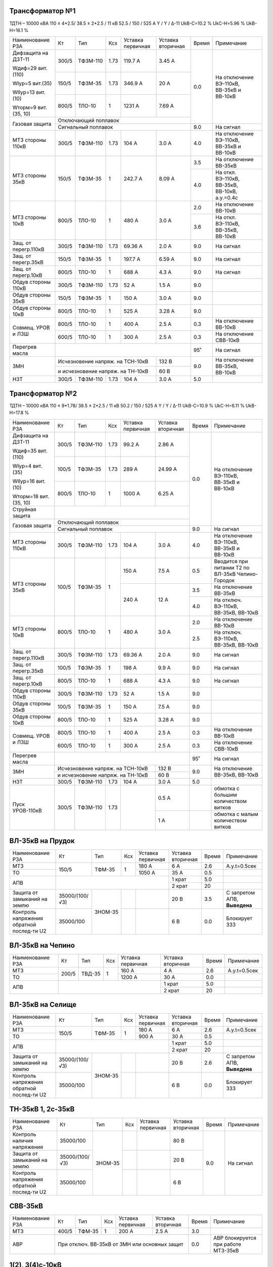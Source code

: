 Трансформатор №1
~~~~~~~~~~~~~~~~

ТДТН – 10000 кВА  110 ± 4*2.5/ 38.5 ± 2*2.5 / 11 кВ
52.5 / 150 / 525 А  Y / Y / Δ-11  UkВ-С=10.2 % UkС-Н=5.96 % UkВ-Н=16.1 %

+---------------------+------+--------+-----+-----------+---------+-----+---------------------------+
|Наименование РЗА     | Кт   | Тип    |Ксх  |Уставка    |Уставка  |Время|Примечание                 |
|                     |      |        |     |первичная  |вторичная|     |                           |
+---------------------+------+--------+-----+-----------+---------+-----+---------------------------+
| Дифзащита на ДЗТ-11 | 300/5|ТФЗМ-110| 1.73| 119.7 А   | 3.45 А  | 0.0 |На отключение ВЭ-110кВ,    |
|                     |      |        |     |           |         |     |ВВ-35кВ и ВВ-10кВ          |
| Wдиф=29 вит.(110)   +------+--------+-----+-----------+---------+     |                           |
|                     | 150/5|ТФЗМ-35 | 1.73| 346.9 А   | 20 А    |     |                           |
| WIур=5 вит.(35)     |      |        |     |           |         |     |                           |
|                     |      |        |     |           |         |     |                           |
| WIIур=13 вит.(10)   +------+--------+-----+-----------+---------+     |                           |
|                     |800/5 |ТЛО-10  | 1   | 1231 А    | 7.69 А  |     |                           |
| Wторм=9 вит.(35, 10)|      |        |     |           |         |     |                           |
+---------------------+------+--------+-----+-----------+---------+     |                           |
| Газовая защита      | Отключающий поплавок                      |     |                           |
|                     +-------------------------------------------+-----+---------------------------+
|                     | Сигнальный  поплавок                      | 9.0 | На сигнал                 |
+---------------------+------+--------+-----+-----------+---------+-----+---------------------------+
| МТЗ стороны 110кВ   |300/5 |ТФЗМ-110|1.73 | 104 А     | 3.0 А   | 4.0 |На отключение ВЭ-110кВ,    |
|                     |      |        |     |           |         |     |ВВ-35кВ и ВВ-10кВ          |
+---------------------+------+--------+-----+-----------+---------+-----+---------------------------+
| МТЗ стороны 35кВ    | 150/5|ТФЗМ-35 | 1   | 242.7 А   | 8.09 А  | 3.5 |На отключение ВВ-35кВ      |
|                     |      |        |     |           |         +-----+---------------------------+
|                     |      |        |     |           |         | 4.0 |На откл. ВЭ-110кВ, ВВ-35кВ,|
|                     |      |        |     |           |         |     |ВВ-10кВ, а.у.=0.4с         |
+---------------------+------+--------+-----+-----------+---------+-----+---------------------------+
| МТЗ стороны 10кВ    |800/5 |ТЛО-10  | 1   | 480 А     | 3.0 А   | 2.0 |На отключение ВВ-10кВ      |
|                     |      |        |     |           |         +-----+---------------------------+
|                     |      |        |     |           |         | 3.6 |На откл. ВЭ-110кВ, ВВ-35кВ,|
|                     |      |        |     |           |         |     |ВВ-10кВ                    |
+---------------------+------+--------+-----+-----------+---------+-----+---------------------------+
| Защ. от перегр.110кВ| 300/5|ТФЗМ-110| 1.73| 69.36 А   | 2.0 А   | 9.0 | На сигнал                 |
+---------------------+------+--------+-----+-----------+---------+-----+---------------------------+
|Защ. от перегр.35кВ  | 150/5|ТФЗМ-35 | 1   | 197.7 А   | 6.59 А  | 9.0 | На сигнал                 |
+---------------------+------+--------+-----+-----------+---------+-----+---------------------------+
|Защ. от перегр.10кВ  |800/5 |ТЛО-10  | 1   | 688 А     | 4.3 А   | 9.0 | На сигнал                 |
+---------------------+------+--------+-----+-----------+---------+-----+---------------------------+
|Обдув стороны 110кВ  | 300/5|ТФЗМ-110| 1.73| 52 А      | 1.5 А   | 9.0 |                           |
+---------------------+------+--------+-----+-----------+---------+-----+---------------------------+
|Обдув стороны 35кВ   | 150/5|ТФЗМ-35 | 1   | 150 А     | 3.0 А   | 9.0 |                           |
+---------------------+------+--------+-----+-----------+---------+-----+---------------------------+
|Обдув стороны 10кВ   |800/5 |ТЛО-10  | 1   | 525 А     | 3.28 А  | 9.0 |                           |
+---------------------+------+--------+-----+-----------+---------+-----+---------------------------+
|Совмещ. УРОВ и ЛЗШ   |800/5 |ТЛО-10  | 1   | 400 А     | 2.5 А   | 0.3 |На отключение ВВ-10кВ      |
|                     +------+--------+-----+-----------+---------+-----+---------------------------+
|                     |600/5 |ТЛО-10  | 1   | 300 А     | 2.5 А   | 0.3 |На отключение СВВ-10кВ     |
+---------------------+------+--------+-----+-----------+---------+-----+---------------------------+
| Перегрев масла      |                                           | 95˚ | На сигнал                 |
+---------------------+---------------------------------+---------+-----+---------------------------+
| ЗМН                 |Исчезновение напряж. на ТСН-10кВ | 132 В   | 9.0 |На отключение  ВВ-35кВ,    |
|                     +---------------------------------+---------+     |ВВ-10кВ                    |
|                     |и исчезновение напряж. на ТН-10кВ| 60 В    |     |                           |
+---------------------+------+--------+-----+-----------+---------+-----+---------------------------+
| НЗТ                 | 300/5|ТФЗМ-110| 1.73| 104 А     | 3.0 А   | 5.0 |                           |
+---------------------+------+--------+-----+-----------+---------+-----+---------------------------+

Трансформатор №2
~~~~~~~~~~~~~~~~

ТДТН – 10000 кВА  110 ± 9*1.78/ 38.5 ± 2*2.5 / 11 кВ
50.2 / 150 / 525 А  Y / Y / Δ-11  UkВ-С=10.9 % UkС-Н=6.11 % UkВ-Н=17.8 %

+----------------------+------+--------+-----+-----------+---------+-----+-----------------------------+
|Наименование РЗА      | Кт   | Тип    |Ксх  |Уставка    |Уставка  |Время|Примечание                   |
|                      |      |        |     |первичная  |вторичная|     |                             |
+----------------------+------+--------+-----+-----------+---------+-----+-----------------------------+
| Дифзащита на ДЗТ-11  | 300/5|ТФЗМ-110| 1.73| 99.2 А    | 2.86 А  | 0.0 |На отключение ВЭ-110кВ,      |
|                      |      |        |     |           |         |     |ВВ-35кВ и ВВ-10кВ            |
| Wдиф=35 вит.(110)    +------+--------+-----+-----------+---------+     |                             |
|                      | 100/5|ТФЗМ-35 | 1.73| 289 А     | 24.99 А |     |                             |
| WIур=4 вит.(35)      |      |        |     |           |         |     |                             |
|                      |      |        |     |           |         |     |                             |
| WIIур=16 вит.(10)    +------+--------+-----+-----------+---------+     |                             |
|                      |800/5 |ТЛО-10  | 1   | 1000 А    | 6.25 А  |     |                             |
| Wторм=18 вит.(35, 10)|      |        |     |           |         |     |                             |
+----------------------+------+--------+-----+-----------+---------+     |                             |
| Струйная защита      |                                           |     |                             |
+----------------------+-------------------------------------------+     |                             |
| Газовая защита       | Отключающий поплавок                      |     |                             |
|                      +-------------------------------------------+-----+-----------------------------+
|                      | Сигнальный  поплавок                      | 9.0 | На сигнал                   |
+----------------------+------+--------+-----+-----------+---------+-----+-----------------------------+
| МТЗ стороны 110кВ    |300/5 |ТФЗМ-110|1.73 | 104 А     | 3.0 А   | 4.0 |На отключение ВЭ-110кВ,      |
|                      |      |        |     |           |         |     |ВВ-35кВ и ВВ-10кВ            |
+----------------------+------+--------+-----+-----------+---------+-----+-----------------------------+
| МТЗ стороны 35кВ     | 100/5|ТФЗМ-35 | 1   | 150 А     | 7.5 А   | 0.5 |Вводится при питании Т2 по   |
|                      |      |        |     |           |         |     |ВЛ-35кВ Чепино-Городок       |
|                      |      |        |     +-----------+---------+-----+-----------------------------+
|                      |      |        |     | 240 А     | 12 А    | 3.5 |На отключение ВВ-35кВ        |
|                      |      |        |     |           |         +-----+-----------------------------+
|                      |      |        |     |           |         | 4.0 |На отключ. ВЭ-110кВ, ВВ-35кВ,|
|                      |      |        |     |           |         |     |ВВ-10кВ                      |
+----------------------+------+--------+-----+-----------+---------+-----+-----------------------------+
| МТЗ стороны 10кВ     |800/5 |ТЛО-10  | 1   | 480 А     | 3.0 А   | 2.0 |На отключение ВВ-10кВ        |
|                      |      |        |     |           |         +-----+-----------------------------+
|                      |      |        |     |           |         | 2.5 |На отключ. ВЭ-110кВ, ВВ-35кВ,|
|                      |      |        |     |           |         |     |ВВ-10кВ                      |
+----------------------+------+--------+-----+-----------+---------+-----+-----------------------------+
| Защ. от перегр.110кВ | 300/5|ТФЗМ-110| 1.73| 69.36 А   | 2.0 А   | 9.0 | На сигнал                   |
+----------------------+------+--------+-----+-----------+---------+-----+-----------------------------+
|Защ. от перегр.35кВ   | 100/5|ТФЗМ-35 | 1   | 198 А     | 9.9 А   | 9.0 | На сигнал                   |
+----------------------+------+--------+-----+-----------+---------+-----+-----------------------------+
|Защ. от перегр.10кВ   |800/5 |ТЛО-10  | 1   | 688 А     | 4.3 А   | 9.0 | На сигнал                   |
+----------------------+------+--------+-----+-----------+---------+-----+-----------------------------+
|Обдув стороны 110кВ   | 300/5|ТФЗМ-110| 1.73| 52 А      | 1.5 А   | 9.0 |                             |
+----------------------+------+--------+-----+-----------+---------+-----+-----------------------------+
|Обдув стороны 35кВ    | 100/5|ТФЗМ-35 | 1   | 150 А     | 7.5 А   | 9.0 |                             |
+----------------------+------+--------+-----+-----------+---------+-----+-----------------------------+
|Обдув стороны 10кВ    |800/5 |ТЛО-10  | 1   | 525 А     | 3.28 А  | 9.0 |                             |
+----------------------+------+--------+-----+-----------+---------+-----+-----------------------------+
|Совмещ. УРОВ и ЛЗШ    |800/5 |ТЛО-10  | 1   | 400 А     | 2.5 А   | 0.3 |На отключение ВВ-10кВ        |
|                      +------+--------+-----+-----------+---------+-----+-----------------------------+
|                      |600/5 |ТЛО-10  | 1   | 300 А     | 2.5 А   | 0.3 |На отключение СВВ-10кВ       |
+----------------------+------+--------+-----+-----------+---------+-----+-----------------------------+
| Перегрев масла       |                                           | 95˚ | На сигнал                   |
+----------------------+---------------------------------+---------+-----+-----------------------------+
| ЗМН                  |Исчезновение напряж. на ТСН-10кВ | 132 В   | 9.0 |На отключение  ВВ-35кВ,      |
|                      +---------------------------------+---------+     |ВВ-10кВ                      |
|                      |и исчезновение напряж. на ТН-10кВ| 60 В    |     |                             |
+----------------------+------+--------+-----+-----------+---------+-----+-----------------------------+
| НЗТ                  | 300/5|ТФЗМ-110| 1.73| 104 А     | 3.0 А   | 5.0 |                             |
+----------------------+------+--------+-----+-----------+---------+-----+-----------------------------+
|Пуск УРОВ-110кВ       | 300/5|ТФЗМ-110| 1.73|           | 0.5 А   |     |обмотка с большим количеством|
|                      |      |        |     |           |         |     |витков                       |
|                      |      |        |     |           +---------+-----+-----------------------------+
|                      |      |        |     |           | 1 А     |     |обмотка с малым количеством  |
|                      |      |        |     |           |         |     |витков                       |
+----------------------+------+--------+-----+-----------+---------+-----+-----------------------------+

ВЛ-35кВ на Прудок
~~~~~~~~~~~~~~~~~

+---------------------+--------------+-------+---+---------+---------+-----+---------------+
|Наименование РЗА     | Кт           | Тип   |Ксх|Уставка  |Уставка  |Время|Примечание     |
|                     |              |       |   |первичная|вторичная|     |               |
+---------------------+--------------+-------+---+---------+---------+-----+---------------+
|МТЗ                  | 150/5        |ТФМ-35 | 1 | 180 А   | 6 А     | 2.6 |А.у.t=0.5сек   |
+---------------------+              |       |   +---------+---------+-----+---------------+
|ТО                   |              |       |   | 1050 А  | 35 А    | 0.5 |               |
+---------------------+--------------+-------+---+---------+---------+-----+---------------+
|АПВ                  |                                    | 1 крат  | 5.0 |               |
|                     |                                    +---------+-----+---------------+
|                     |                                    | 2 крат  | 20  |               |
+---------------------+--------------+-------+---+---------+---------+-----+---------------+
|Защита от замыканий  |35000/(100/√3)|ЗНОМ-35|   |         | 20 В    | 3.5 |С запретом АПВ,|
|на землю             |              |       |   |         |         |     |**Выведена**   |
+---------------------+--------------+       +---+---------+---------+-----+---------------+
|Контроль напряжения  |35000/100     |       |   |         | 6 В     | 0.0 |Блокирует ЗЗЗ  |
|обратной послед-ти U2|              |       |   |         |         |     |               |
+---------------------+--------------+-------+---+---------+---------+-----+---------------+

ВЛ-35кВ на Чепино
~~~~~~~~~~~~~~~~~

+---------------------+-------------+------+---+---------+---------+-----+--------------+
|Наименование РЗА     | Кт          | Тип  |Ксх|Уставка  |Уставка  |Время|Примечание    |
|                     |             |      |   |первичная|вторичная|     |              |
+---------------------+-------------+------+---+---------+---------+-----+--------------+
|МТЗ                  | 200/5       |ТВД-35| 1 | 160 А   | 4 А     | 2.6 |А.у.t=0.5сек  |
+---------------------+             |      |   +---------+---------+-----+--------------+
|ТО                   |             |      |   | 1200 А  | 30 А    | 0.0 |              |
+---------------------+-------------+------+---+---------+---------+-----+--------------+
|АПВ                  |                                  | 1 крат  | 5.0 |              |
|                     |                                  +---------+-----+--------------+
|                     |                                  | 2 крат  | 20  |              |
+---------------------+----------------------------------+---------+-----+--------------+

ВЛ-35кВ на Селище
~~~~~~~~~~~~~~~~~

+---------------------+--------------+-------+---+---------+---------+-----+---------------+
|Наименование РЗА     | Кт           | Тип   |Ксх|Уставка  |Уставка  |Время|Примечание     |
|                     |              |       |   |первичная|вторичная|     |               |
+---------------------+--------------+-------+---+---------+---------+-----+---------------+
|МТЗ                  | 150/5        |ТФМ-35 | 1 | 180 А   | 6 А     | 2.6 |А.у.t=0.5сек   |
+---------------------+              |       |   +---------+---------+-----+---------------+
|ТО                   |              |       |   | 900 А   | 30 А    | 0.5 |               |
+---------------------+--------------+-------+---+---------+---------+-----+---------------+
|АПВ                  |                                    | 1 крат  | 5.0 |               |
|                     |                                    +---------+-----+---------------+
|                     |                                    | 2 крат  | 20  |               |
+---------------------+--------------+-------+---+---------+---------+-----+---------------+
|Защита от замыканий  |35000/(100/√3)|ЗНОМ-35|   |         | 20 В    | 2.6 |С запретом АПВ,|
|на землю             |              |       |   |         |         |     |**Выведена**   |
+---------------------+--------------+       +---+---------+---------+-----+---------------+
|Контроль напряжения  |35000/100     |       |   |         | 6 В     | 0.0 |Блокирует ЗЗЗ  |
|обратной послед-ти U2|              |       |   |         |         |     |               |
+---------------------+--------------+-------+---+---------+---------+-----+---------------+

ТН-35кВ 1, 2с-35кВ
~~~~~~~~~~~~~~~~~~

+---------------------+--------------+-------+---+---------+---------+-----+----------+
|Наименование РЗА     | Кт           | Тип   |Ксх|Уставка  |Уставка  |Время|Примечание|
|                     |              |       |   |первичная|вторичная|     |          |
+---------------------+--------------+-------+---+---------+---------+-----+----------+
|Контроль наличия     |35000/100     |ЗНОМ-35|   |         | 80 В    | 9.0 |На сигнал |
|напряжения           |              |       |   |         |         |     |          |
+---------------------+--------------+       +---+---------+---------+     |          |
|Защита от замыканий  |35000/(100/√3)|       |   |         | 20 В    |     |          |
|на землю             |              |       |   |         |         |     |          |
+---------------------+--------------+       +---+---------+---------+     |          |
|Контроль напряжения  |35000/100     |       |   |         | 6 В     |     |          |
|обратной послед-ти U2|              |       |   |         |         |     |          |
+---------------------+--------------+-------+---+---------+---------+-----+----------+

СВВ-35кВ
~~~~~~~~

+----------------------+------+-------+-----+---------+--------------+-----+--------------------------+
|Наименование РЗА      | Кт   | Тип   |Ксх  |Уставка  |Уставка       |Время|Примечание                |
|                      |      |       |     |первичная|вторичная     |     |                          |
+----------------------+------+-------+-----+---------+--------------+-----+--------------------------+
| МТЗ                  | 400/5| ТФМ-35| 1   | 200 А   | 2.5 А        | 3.0 |                          |
+----------------------+------+-------+-----+---------+--------------+-----+--------------------------+
| АВР                  |При отключ. ВВ-35кВ от ЗМН или основных защит| 0.0 |АВР блокируется при работе|
|                      |                                             |     |МТЗ-35кВ                  |
+----------------------+---------------------------------------------+-----+--------------------------+

1(2), 3(4)с-10кВ
~~~~~~~~~~~~~~~~

+----------------------+------+--------+-----+-----------+-------------+-----+----------------------------------+
|Наименование РЗА      | Кт   | Тип    |Ксх  |Уставка    |Уставка      |Время|Примечание                        |
|                      |      |        |     |первичная  |вторичная    |     |                                  |
+----------------------+------+--------+-----+-----------+-------------+-----+----------------------------------+
|ЗДЗ                   |на фототиристорах с контролем пуска  ЛЗШ-10 кВ | 0.0 |На отключение ВВ-10 кВ, СВВ-10кВ. |
|                      +-----------------------------------------------+     +----------------------------------+
|                      |на фототиристорах с контролем пуска  МТЗ-110 кВ|     |На откл. ВЭ-110кВ, ВВ-35, ВВ-10кВ.|
+----------------------+-----------------------------------------------+-----+----------------------------------+

СВВ-10кВ 1, 3с-10кВ
~~~~~~~~~~~~~~~~~~~

+----------------------+------+--------+-----+-----------+------------+-----+-----------------------------+
|Наименование РЗА      | Кт   | Тип    |Ксх  |Уставка    |Уставка     |Время|Примечание                   |
|                      |      |        |     |первичная  |вторичная   |     |                             |
+----------------------+------+--------+-----+-----------+------------+-----+-----------------------------+
| МТЗ                  | 600/5| ТЛО-10 | 1   | 380 А     | 3.2 А      | 1.2 |                             |
+----------------------+------+--------+-----+-----------+------------+-----+-----------------------------+
| АВР                  |При отключ. ВВ-10кВ от ЗМН или основных защит | 0.0 |АВР блокируется при работе   |
|                      |                                              |     |МТЗ-10кВ и дуговой защиты    |
+----------------------+----------------------------------------------+-----+-----------------------------+

СВВ-10кВ 1(2)и 3(4)с-10кВ
~~~~~~~~~~~~~~~~~~~~~~~~~

+----------------------+------+--------+-----+-----------+------------+-----+-----------------------------+
|Наименование РЗА      | Кт   | Тип    |Ксх  |Уставка    |Уставка     |Время|Примечание                   |
|                      |      |        |     |первичная  |вторичная   |     |                             |
+----------------------+------+--------+-----+-----------+------------+-----+-----------------------------+
| МТЗ                  | 600/5| ТЛО-10 | 1   | 380 А     | 3.2 А      | 1.2 |                             |
+----------------------+------+--------+-----+-----------+------------+-----+-----------------------------+

ТН-10кВ 1, 2с-10кВ
~~~~~~~~~~~~~~~~~~

+-------------------+--------------+-------+---+---------+---------+-----+----------+
|Наименование РЗА   | Кт           | Тип   |Ксх|Уставка  |Уставка  |Время|Примечание|
|                   |              |       |   |первичная|вторичная|     |          |
+-------------------+--------------+-------+---+---------+---------+-----+----------+
|Контроль наличия   |10000/100     |ЗНОЛ-10| 1 |         | 80 В    | 9.0 |На сигнал |
|напряжения         |              |       |   |         |         |     |          |
+-------------------+--------------+       |   +---------+---------+     |          |
|Защита от замыканий|10000/(100/√3)|       |   |         | 20 В    |     |          |
|на землю           |              |       |   |         |         |     |          |
+-------------------+--------------+       |   +---------+---------+     |          |
|Контроль напряжения|10000/100     |       |   |         | 6 В     |     |          |
|обратной послед-ти |              |       |   |         |         |     |          |
+-------------------+--------------+-------+---+---------+---------+-----+----------+

ЩСН
~~~

+------------+--------+------+-------------------------+
|Наименование| Тип    | Iн, А|Уставка                  |
|            |        |      +------------+------------+
|            |        |      |МТЗ         |ТО          |
|            |        |      +----+-------+----+-------+
|            |        |      |I, A|t, сек.|I, A|t, сек.|
+------------+--------+------+----+-------+----+-------+
|G1          |NZM     |250   |200 |10     |1500|0.0    |
+------------+--------+------+----+-------+----+-------+
|G2          |NZM     |250   |200 |10     |1500|0.0    |
+------------+--------+------+----+-------+----+-------+
|G3          |NZM     |250   |125 |10     |625 |0.5    |
+------------+--------+------+----+-------+----+-------+